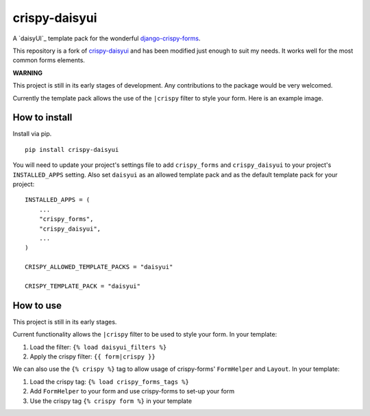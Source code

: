 ===============
crispy-daisyui
===============

A `daisyUI`_ template pack for the wonderful django-crispy-forms_.

This repository is a fork of `crispy-daisyui`_ and has been modified just enough to suit my needs.
It works well for the most common forms elements.

**WARNING**

This project is still in its early stages of development. Any contributions to
the package would be very welcomed.

Currently the template pack allows the use of the ``|crispy`` filter to style
your form. Here is an example image.

How to install
--------------

Install via pip. ::

    pip install crispy-daisyui

You will need to update your project's settings file to add ``crispy_forms``
and ``crispy_daisyui`` to your project's ``INSTALLED_APPS`` setting. Also set
``daisyui`` as an allowed template pack and as the default template pack
for your project::

    INSTALLED_APPS = (
        ...
        "crispy_forms",
        "crispy_daisyui",
        ...
    )

    CRISPY_ALLOWED_TEMPLATE_PACKS = "daisyui"

    CRISPY_TEMPLATE_PACK = "daisyui"

How to use
----------

This project is still in its early stages.

Current functionality allows the ``|crispy`` filter to be used to style your
form. In your template:

1. Load the filter: ``{% load daisyui_filters %}``
2. Apply the crispy filter: ``{{ form|crispy }}``

We can also use the ``{% crispy %}`` tag to allow usage of crispy-forms'
``FormHelper`` and ``Layout``. In your template:

1. Load the crispy tag: ``{% load crispy_forms_tags %}``
2. Add ``FormHelper`` to your form and use crispy-forms to set-up your form
3. Use the crispy tag ``{% crispy form %}`` in your template

.. _crispy-tailwind: https://github.com/django-crispy-forms/crispy-tailwind
.. _django-crispy-forms: https://github.com/django-crispy-forms/django-crispy-forms